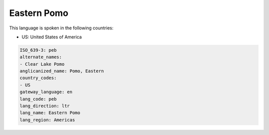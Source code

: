 .. _peb:

Eastern Pomo
============

This language is spoken in the following countries:

* US: United States of America

.. code-block:: yaml

    ISO_639-3: peb
    alternate_names:
    - Clear Lake Pomo
    anglicanized_name: Pomo, Eastern
    country_codes:
    - US
    gateway_language: en
    lang_code: peb
    lang_direction: ltr
    lang_name: Eastern Pomo
    lang_region: Americas
    
